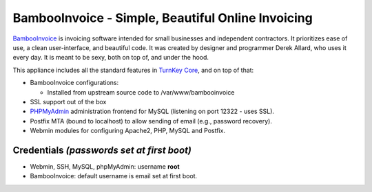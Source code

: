 BambooInvoice - Simple, Beautiful Online Invoicing
==================================================

`BambooInvoice`_ is invoicing software intended for small
businesses and independent contractors. It prioritizes ease of use,
a clean user-interface, and beautiful code. It was created by
designer and programmer Derek Allard, who uses it every day. It is
meant to be sexy, both on top of, and under the hood.

This appliance includes all the standard features in
`TurnKey Core`_, and on top of that:

-  BambooInvoice configurations:
   
   -  Installed from upstream source code to /var/www/bambooinvoice

-  SSL support out of the box
-  `PHPMyAdmin`_ administration frontend for MySQL (listening on
   port 12322 - uses SSL).
-  Postfix MTA (bound to localhost) to allow sending of email
   (e.g., password recovery).
-  Webmin modules for configuring Apache2, PHP, MySQL and Postfix.

Credentials *(passwords set at first boot)*
-------------------------------------------

-  Webmin, SSH, MySQL, phpMyAdmin: username **root**
-  BambooInvoice: default username is email set at first boot.


.. _BambooInvoice: http://bambooinvoice.org/
.. _TurnKey Core: http://www.turnkeylinux.org/core
.. _PHPMyAdmin: http://www.phpmyadmin.net
